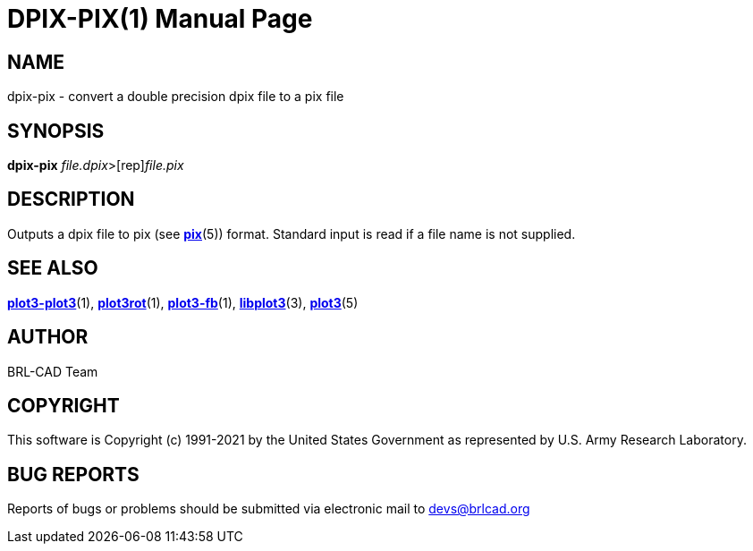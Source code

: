 = DPIX-PIX(1)
BRL-CAD Team
:doctype: manpage
:man manual: BRL-CAD
:man source: BRL-CAD
:page-layout: base

== NAME

dpix-pix - convert a double precision dpix file to a pix file

== SYNOPSIS

*[cmd]#dpix-pix#* [rep]_file.dpix_>[rep]_file.pix_

== DESCRIPTION

Outputs a dpix file to pix (see xref:man:5/pix.adoc[*pix*](5)) format. Standard input is read if a file name is not supplied.

== SEE ALSO

xref:man:1/plot3-plot3.adoc[*plot3-plot3*](1), xref:man:1/plot3rot.adoc[*plot3rot*](1), xref:man:1/plot3-fb.adoc[*plot3-fb*](1), xref:man:3/libplot3.adoc[*libplot3*](3), xref:man:5/plot3.adoc[*plot3*](5)

== AUTHOR

BRL-CAD Team

== COPYRIGHT

This software is Copyright (c) 1991-2021 by the United States Government as represented by U.S. Army Research Laboratory.

== BUG REPORTS

Reports of bugs or problems should be submitted via electronic mail to mailto:devs@brlcad.org[]